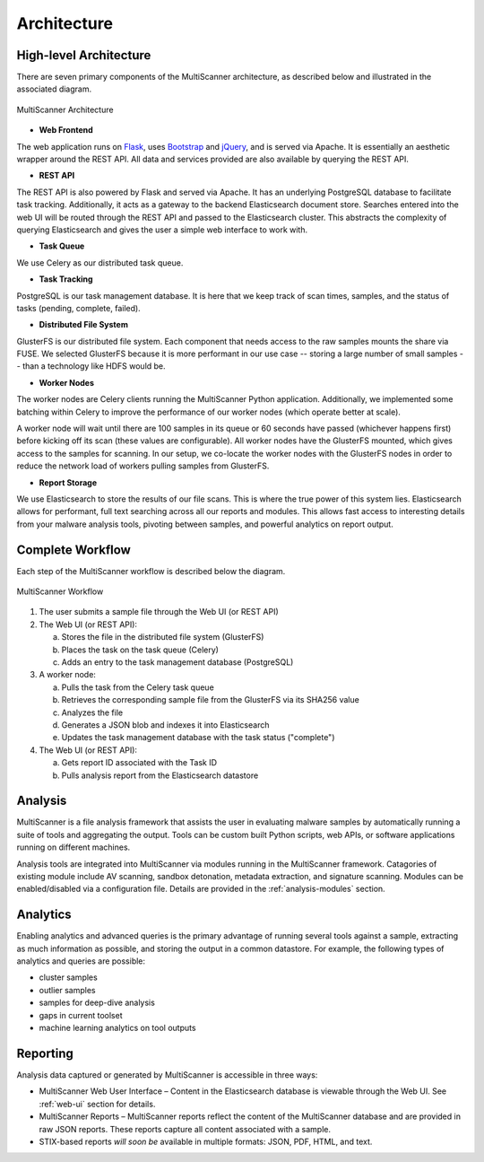 Architecture
============

High-level Architecture
-----------------------
There are seven primary components of the MultiScanner architecture, as described below and illustrated in the associated diagram. 

.. figure:: img/arch1.png
   :align: center
   :scale: 45 %
   :alt: MultiScanner Architecture
   
   MultiScanner Architecture
..

* **Web Frontend**  
The web application runs on `Flask <http://flask.pocoo.org/>`_, uses `Bootstrap <https://getbootstrap.com/>`_ and `jQuery <https://jquery.com/>`_, and is served via Apache. It is essentially an aesthetic wrapper around the REST API. All data and services provided are also available by querying the REST API.


* **REST API**  
The REST API is also powered by Flask and served via Apache. It has an underlying PostgreSQL database to facilitate task tracking. Additionally, it acts as a gateway to the backend Elasticsearch document store. Searches entered into the web UI will be routed through the REST API and passed to the Elasticsearch cluster. This abstracts the complexity of querying Elasticsearch and gives the user a simple web interface to work with.

* **Task Queue**
  
We use Celery as our distributed task queue.

* **Task Tracking**  
PostgreSQL is our task management database. It is here that we keep track of scan times, samples, and the status of tasks (pending, complete, failed).

* **Distributed File System**  
GlusterFS is our distributed file system. Each component that needs access to the raw samples mounts the share via FUSE. We selected GlusterFS because it is more performant in our use case -- storing a large number of small samples -- than a technology like HDFS would be.

* **Worker Nodes**  
The worker nodes are Celery clients running the MultiScanner Python application. Additionally, we implemented some batching within Celery to improve the performance of our worker nodes (which operate better at scale). 

A worker node will wait until there are 100 samples in its queue or 60 seconds have passed (whichever happens first) before kicking off its scan (these values are configurable). All worker nodes have the GlusterFS mounted, which gives access to the samples for scanning. In our setup, we co-locate the worker nodes with the GlusterFS nodes in order to reduce the network load of workers pulling samples from GlusterFS.

* **Report Storage**  
We use Elasticsearch to store the results of our file scans. This is where the true power of this system lies. Elasticsearch allows for performant, full text searching across all our reports and modules. This allows fast access to interesting details from your malware analysis tools, pivoting between samples, and powerful analytics on report output.

.. _complete-workflow:

Complete Workflow
-----------------
Each step of the MultiScanner workflow is described below the diagram.

.. figure:: img/arch2.png
   :align: center
   :scale: 50 %
   :alt: MultiScanner Workflow
   
   MultiScanner Workflow
..

1. The user submits a sample file through the Web UI (or REST API) 
  
2. The Web UI (or REST API):

   a. Stores the file in the distributed file system (GlusterFS)
   b. Places the task on the task queue (Celery)
   c. Adds an entry to the task management database (PostgreSQL)
3. A worker node: 

   a. Pulls the task from the Celery task queue 
   b. Retrieves the corresponding sample file from the GlusterFS via its SHA256 value 
   c. Analyzes the file   
   d. Generates a JSON blob and indexes it into Elasticsearch   
   e. Updates the task management database with the task status ("complete")  
4. The Web UI (or REST API): 

   a. Gets report ID associated with the Task ID
   b. Pulls analysis report from the Elasticsearch datastore  

Analysis
--------
MultiScanner is a file analysis framework that assists the user in evaluating malware samples by automatically running a suite of tools and aggregating the output. Tools can be custom built Python scripts, web APIs, or software applications running on different machines. 

Analysis tools are integrated into MultiScanner via modules running in the MultiScanner framework. Catagories of existing module include AV scanning, sandbox detonation, metadata extraction, and signature scanning. Modules can be enabled/disabled via a configuration file. Details are provided in the :ref:`analysis-modules` section.

Analytics
---------
Enabling analytics and advanced queries is the primary advantage of running 
several tools against a sample, extracting as much information as possible, and
storing the output in a common datastore. For example, the following types of analytics and queries are possible:

* cluster samples
* outlier samples
* samples for deep-dive analysis
* gaps in current toolset
* machine learning analytics on tool outputs

Reporting
---------
Analysis data captured or generated by MultiScanner is accessible in three ways:

* MultiScanner Web User Interface – Content in the Elasticsearch database is viewable through the Web UI. See :ref:`web-ui` section for details. 

* MultiScanner Reports – MultiScanner reports reflect the content of the MultiScanner database and are provided in raw JSON reports. These reports capture all content associated with a sample.

* STIX-based reports *will soon be* available in multiple formats: JSON, PDF, HTML, and text. 
